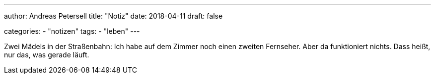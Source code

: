 ---
author: Andreas Petersell
title: "Notiz"
date: 2018-04-11
draft: false

categories:
    - "notizen"
tags: 
    - "leben"
---

Zwei Mädels in der Straßenbahn: Ich habe auf dem Zimmer noch einen zweiten Fernseher. Aber da funktioniert nichts. Dass heißt, nur das, was gerade läuft.